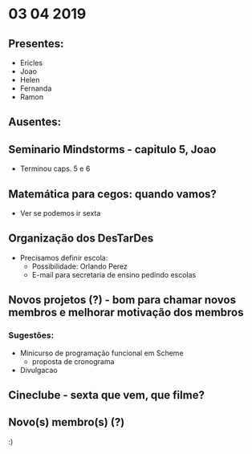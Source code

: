 * 03 04 2019
** Presentes:
   - Ericles
   - Joao
   - Helen
   - Fernanda
   - Ramon
** Ausentes:

** Seminario Mindstorms - capitulo 5, Joao
   - Terminou caps. 5 e 6
** Matemática para cegos: quando vamos?
   - Ver se podemos ir sexta
** Organização dos DesTarDes
   - Precisamos definir escola:
     - Possibilidade: Orlando Perez
     - E-mail para secretaria de ensino pedindo escolas
** Novos projetos (?) - bom para chamar novos membros e melhorar motivação dos membros
*** Sugestões:
    - Minicurso de programação funcional em Scheme
      - proposta de cronograma
    - Divulgacao
** Cineclube - sexta que vem, que filme?
** Novo(s) membro(s) (?)
   :)
